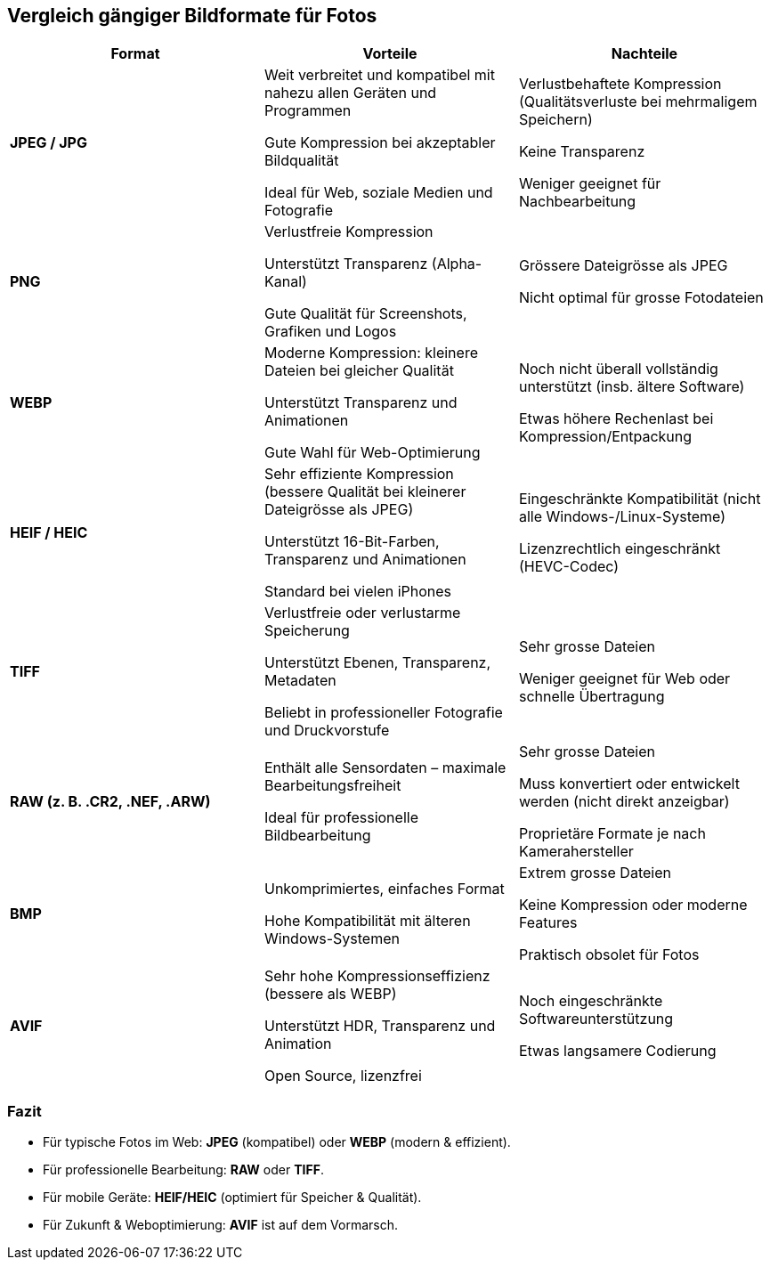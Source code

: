 == Vergleich gängiger Bildformate für Fotos

[cols="3,3,3"]
|===
| Format | Vorteile | Nachteile

| **JPEG / JPG**
| Weit verbreitet und kompatibel mit nahezu allen Geräten und Programmen  

  Gute Kompression bei akzeptabler Bildqualität  

  Ideal für Web, soziale Medien und Fotografie  
| Verlustbehaftete Kompression (Qualitätsverluste bei mehrmaligem Speichern)  

  Keine Transparenz  

  Weniger geeignet für Nachbearbeitung

| **PNG**
| Verlustfreie Kompression  

  Unterstützt Transparenz (Alpha-Kanal)  

  Gute Qualität für Screenshots, Grafiken und Logos  
| Grössere Dateigrösse als JPEG  

  Nicht optimal für grosse Fotodateien

| **WEBP**
| Moderne Kompression: kleinere Dateien bei gleicher Qualität  

  Unterstützt Transparenz und Animationen  

  Gute Wahl für Web-Optimierung  
| Noch nicht überall vollständig unterstützt (insb. ältere Software)  

  Etwas höhere Rechenlast bei Kompression/Entpackung

| **HEIF / HEIC**
| Sehr effiziente Kompression (bessere Qualität bei kleinerer Dateigrösse als JPEG)  

  Unterstützt 16-Bit-Farben, Transparenz und Animationen  

  Standard bei vielen iPhones  
| Eingeschränkte Kompatibilität (nicht alle Windows-/Linux-Systeme)  

  Lizenzrechtlich eingeschränkt (HEVC-Codec)

| **TIFF**
| Verlustfreie oder verlustarme Speicherung  

  Unterstützt Ebenen, Transparenz, Metadaten  

  Beliebt in professioneller Fotografie und Druckvorstufe  
| Sehr grosse Dateien  

  Weniger geeignet für Web oder schnelle Übertragung

| **RAW (z. B. .CR2, .NEF, .ARW)**
| Enthält alle Sensordaten – maximale Bearbeitungsfreiheit  

  Ideal für professionelle Bildbearbeitung  
| Sehr grosse Dateien  

  Muss konvertiert oder entwickelt werden (nicht direkt anzeigbar)  

  Proprietäre Formate je nach Kamerahersteller

| **BMP**
| Unkomprimiertes, einfaches Format  

  Hohe Kompatibilität mit älteren Windows-Systemen  
| Extrem grosse Dateien  

  Keine Kompression oder moderne Features  

  Praktisch obsolet für Fotos

| **AVIF**
| Sehr hohe Kompressionseffizienz (bessere als WEBP)  

  Unterstützt HDR, Transparenz und Animation  

  Open Source, lizenzfrei  
| Noch eingeschränkte Softwareunterstützung  

  Etwas langsamere Codierung  
|===

=== Fazit

* Für typische Fotos im Web: **JPEG** (kompatibel) oder **WEBP** (modern & effizient). 
* Für professionelle Bearbeitung: **RAW** oder **TIFF**.  
* Für mobile Geräte: **HEIF/HEIC** (optimiert für Speicher & Qualität).  
* Für Zukunft & Weboptimierung: **AVIF** ist auf dem Vormarsch.
